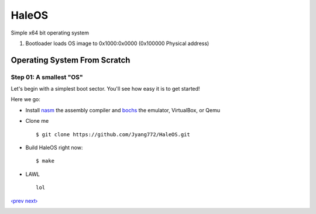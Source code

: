 HaleOS
======

Simple x64 bit operating system



1. Bootloader loads OS image to 0x1000:0x0000 (0x100000 Physical address)



Operating System From Scratch
-----------------------------

Step 01: A smallest "OS"
````````````````````````

Let's begin with a simplest boot sector. You'll see how easy it is to get started!

Here we go:

+ Install nasm_ the assembly compiler and bochs_ the emulator, VirtualBox, or Qemu

+ Clone me ::

      $ git clone https://github.com/Jyang772/HaleOS.git

+ Build HaleOS right now::

      $ make
      
+ LAWL ::

      lol

`‹prev`_   `next›`_

.. _nasm: http://nasm.us/
.. _bochs: http://bochs.sourceforge.net/
.. _`‹prev`: 
.. _`next›`: 

